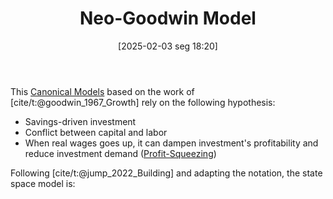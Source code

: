 #+title:      Neo-Goodwin Model
#+date:       [2025-02-03 seg 18:20]
#+filetags:   :placeholder:
#+identifier: 20250203T182022
#+BIBLIOGRAPHY: ~/Org/zotero_refs.bib
#+OPTIONS: num:nil ^:{} toc:nil

This [[denote:20250202T115328][Canonical Models]] based on the work of [cite/t:@goodwin_1967_Growth] rely on the following hypothesis:
- Savings-driven investment
- Conflict between capital and labor
- When real wages goes up, it can dampen investment's profitability and reduce investment demand ([[denote:20250202T120140][Profit-Squeezing]])

Following [cite/t:@jump_2022_Building] and adapting the notation, the state space model is:

\begin{align*}
  \frac{\dot{e}}{e} & = \frac{1 - \omega}{v} - (g_{A} + g_{N})\\
  \frac{\dot{\omega}{\omega}} & = -(g_{A} + \gamma_{0w}) + \gamma_{1w}e
\end{align*}
